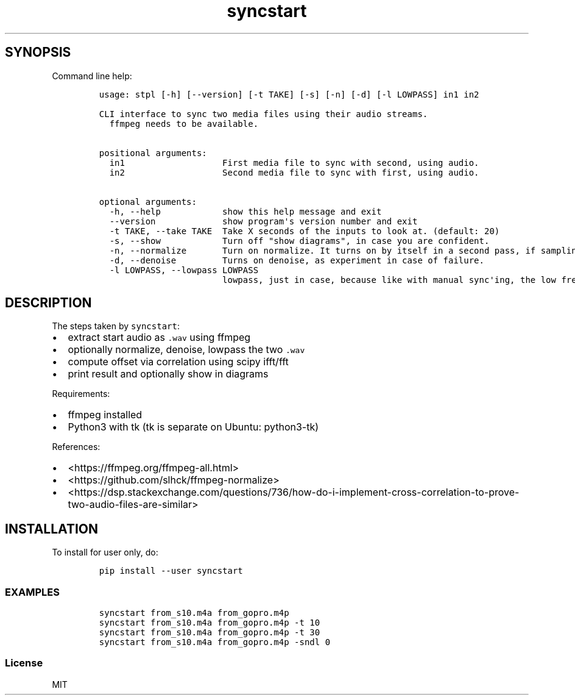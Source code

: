 .\" Automatically generated by Pandoc 2.14.0.2
.\"
.TH "syncstart" "1" "" "Version 1.0.0" "syncstart"
.hy
.SH SYNOPSIS
.PP
Command line help:
.IP
.nf
\f[C]
usage: stpl [-h] [--version] [-t TAKE] [-s] [-n] [-d] [-l LOWPASS] in1 in2

CLI interface to sync two media files using their audio streams.
  ffmpeg needs to be available.


positional arguments:
  in1                   First media file to sync with second, using audio.
  in2                   Second media file to sync with first, using audio.

optional arguments:
  -h, --help            show this help message and exit
  --version             show program\[aq]s version number and exit
  -t TAKE, --take TAKE  Take X seconds of the inputs to look at. (default: 20)
  -s, --show            Turn off \[dq]show diagrams\[dq], in case you are confident.
  -n, --normalize       Turn on normalize. It turns on by itself in a second pass, if sampling rates differ.
  -d, --denoise         Turns on denoise, as experiment in case of failure.
  -l LOWPASS, --lowpass LOWPASS
                        lowpass, just in case, because like with manual sync\[aq]ing, the low frequencies matter more. 0 == off. (default: 0)
\f[R]
.fi
.SH DESCRIPTION
.PP
The steps taken by \f[C]syncstart\f[R]:
.IP \[bu] 2
extract start audio as \f[C].wav\f[R] using ffmpeg
.IP \[bu] 2
optionally normalize, denoise, lowpass the two \f[C].wav\f[R]
.IP \[bu] 2
compute offset via correlation using scipy ifft/fft
.IP \[bu] 2
print result and optionally show in diagrams
.PP
Requirements:
.IP \[bu] 2
ffmpeg installed
.IP \[bu] 2
Python3 with tk (tk is separate on Ubuntu: python3-tk)
.PP
References:
.IP \[bu] 2
<https://ffmpeg.org/ffmpeg-all.html>
.IP \[bu] 2
<https://github.com/slhck/ffmpeg-normalize>
.IP \[bu] 2
<https://dsp.stackexchange.com/questions/736/how-do-i-implement-cross-correlation-to-prove-two-audio-files-are-similar>
.SH INSTALLATION
.PP
To install for user only, do:
.IP
.nf
\f[C]
pip install --user syncstart
\f[R]
.fi
.SS EXAMPLES
.IP
.nf
\f[C]
syncstart from_s10.m4a from_gopro.m4p
syncstart from_s10.m4a from_gopro.m4p -t 10
syncstart from_s10.m4a from_gopro.m4p -t 30
syncstart from_s10.m4a from_gopro.m4p -sndl 0
\f[R]
.fi
.SS License
.PP
MIT
